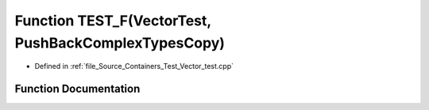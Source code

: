 .. _exhale_function__vector__test_8cpp_1ab6ee0465791487b15571b0e642b4c6aa:

Function TEST_F(VectorTest, PushBackComplexTypesCopy)
=====================================================

- Defined in :ref:`file_Source_Containers_Test_Vector_test.cpp`


Function Documentation
----------------------


.. doxygenfunction:: TEST_F(VectorTest, PushBackComplexTypesCopy)
